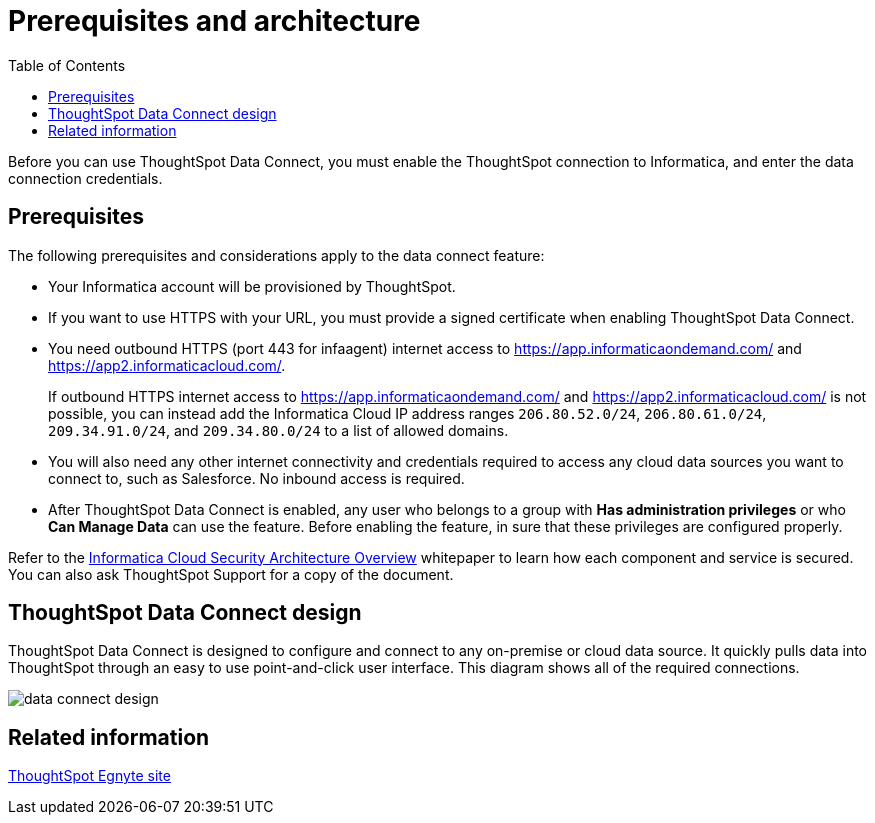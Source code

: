 = Prerequisites and architecture
:last_updated: 11/19/2019
:permalink: /:collection/:path.html
:sidebar: mydoc_sidebar
:summary: There are a few prerequisites you must complete before using ThoughtSpot Data Connect.
:toc: false

Before you can use ThoughtSpot Data Connect, you must enable the ThoughtSpot connection to Informatica, and enter the data connection credentials.

== Prerequisites

The following prerequisites and considerations apply to the data connect feature:

* Your Informatica account will be provisioned by ThoughtSpot.
* If you want to use HTTPS with your URL, you must provide a signed certificate when enabling ThoughtSpot Data Connect.
* You need outbound HTTPS (port 443 for infaagent) internet access to https://app.informaticaondemand.com/ and https://app2.informaticacloud.com/.
+
If outbound HTTPS internet access to https://app.informaticaondemand.com/ and https://app2.informaticacloud.com/ is not possible, you can instead add the Informatica Cloud IP address ranges `206.80.52.0/24`, `206.80.61.0/24`, `209.34.91.0/24`, and `209.34.80.0/24` to a list of allowed domains.

* You will also need any other internet connectivity and credentials required to access any cloud data sources you want to connect to, such as Salesforce.
No inbound access is required.
* After ThoughtSpot Data Connect is enabled, any user who belongs to a group with *Has administration privileges* or who *Can Manage Data* can use the feature.
Before enabling the feature, in sure that these privileges are configured properly.

Refer to the https://thoughtspot.egnyte.com/dl/fuxryvKclK[Informatica Cloud Security Architecture Overview] whitepaper to learn how each component and service is secured.
You can also ask ThoughtSpot Support for a copy of the document.

== ThoughtSpot Data Connect design

ThoughtSpot Data Connect is designed to configure and connect to any on-premise or cloud data source.
It quickly pulls data into ThoughtSpot through an easy to use point-and-click user interface.
This diagram shows all of the required connections.

image::data_connect_design.png[]

== Related information

https://thoughtspot.egnyte.com/dl/fuxryvKclK[ThoughtSpot Egnyte site]
